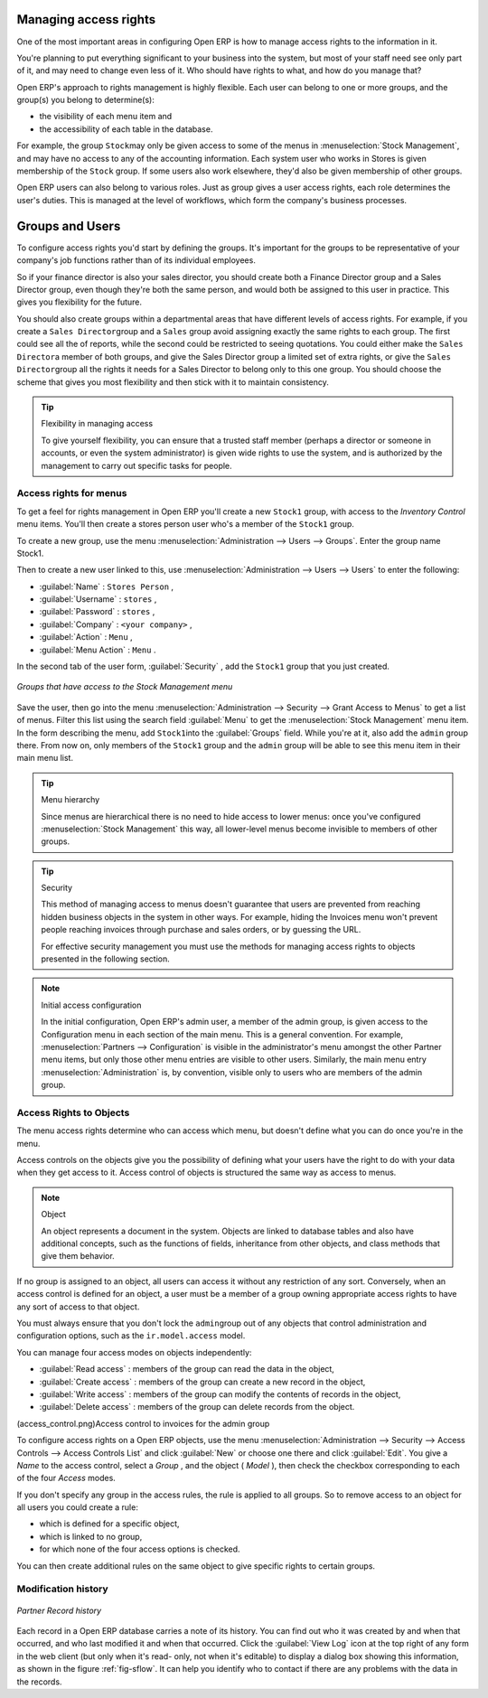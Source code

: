 .. index::
   single: Access rights
..

Managing access rights
======================

One of the most important areas in configuring Open ERP is how to manage access rights to the
information in it.

You're planning to put everything significant to your business into the system, but most of your
staff need see only part of it, and may need to change even less of it. Who should have rights to
what, and how do you manage that?

Open ERP's approach to rights management is highly flexible. Each user can belong to one or more
groups, and the group(s) you belong to determine(s):

* the visibility of each menu item and

* the accessibility of each table in the database.

For example, the group \ ``Stock``\ may only be given access to some of the menus in 
:menuselection:`Stock Management`, and may have no access to any of the accounting information. Each system user who works in
Stores is given membership of the ``Stock`` group. If some users also work elsewhere, they'd also be
given membership of other groups.

Open ERP users can also belong to various roles. Just as group gives a user access rights, each
role determines the user's duties. This is managed at the level of workflows, which form the
company's business processes.

.. index:: Groups
.. index:: Users

Groups and Users
================

To configure access rights you'd start by defining the groups. It's important for the groups to
be representative of your company's job functions rather than of its individual employees.

So if your finance director is also your sales director, you should create both a Finance Director
group and a Sales Director group, even though they're both the same person, and would both be
assigned to this user in practice. This gives you flexibility for the future.

You should also create groups within a departmental areas that have different levels of access
rights. For example, if you create a \ ``Sales Director``\ group and a \ ``Sales``\  group avoid
assigning exactly the same rights to each group. The first could see all the of reports, while the
second could be restricted to seeing quotations. You could either make the \ ``Sales Director``\ a
member of both groups, and give the Sales Director group a limited set of extra rights, or give the
\ ``Sales Director``\ group all the rights it needs for a Sales Director to belong only to this one
group. You should choose the scheme that gives you most flexibility and then stick with it to
maintain consistency.


.. tip:: Flexibility in managing access

	To give yourself flexibility, you can ensure that a trusted staff member
	(perhaps a director or someone in accounts, or even the system administrator) is given wide rights
	to use the system,
	and is authorized by the management to carry out specific tasks for people.

.. index::
   single: Access rights; Menus
..

Access rights for menus
-----------------------

To get a feel for rights management in Open ERP you'll create a new \ ``Stock1``\  group, with
access to the *Inventory Control* menu items. You'll then create a stores person user who's a member
of the \ ``Stock1``\  group.

To create a new group, use the menu :menuselection:`Administration --> Users --> Groups`. Enter the
group name Stock1.

Then to create a new user linked to this, use :menuselection:`Administration --> Users --> Users` to
enter the following:

*  :guilabel:`Name` : \ ``Stores Person``\  ,

*  :guilabel:`Username` : \ ``stores``\  ,

*  :guilabel:`Password` : \ ``stores``\  ,

*  :guilabel:`Company` : \ ``<your company>``\  ,

*  :guilabel:`Action` : \ ``Menu``\  ,

*  :guilabel:`Menu Action` : \ ``Menu``\  .

In the second tab of the user form, :guilabel:`Security` , add the \ ``Stock1``\   group that you
just created.

.. figure::  images/menu_access.png
   :scale: 50
   :align: center

   *Groups that have access to the Stock Management menu*

Save the user, then go into the menu :menuselection:`Administration --> Security --> Grant Access
to Menus` to get a list of menus. Filter this list using the search field :guilabel:`Menu`  to
get the :menuselection:`Stock Management` menu item. In the form describing the menu, add \ ``Stock1``\
into the :guilabel:`Groups` field. While you're at it, also add the \ ``admin``\   group there. From
now on, only members of the \ ``Stock1``\   group and the \ ``admin``\   group will be able to see
this menu item in their main menu list.

.. tip:: Menu hierarchy

	Since menus are hierarchical there is no need to hide access to lower menus:
	once you've configured :menuselection:`Stock Management` this way, all lower-level menus become invisible to
	members of other groups.

.. tip:: Security

	This method of managing access to menus doesn't guarantee that users are prevented from reaching
	hidden business objects in the system in other ways.
	For example, hiding the Invoices menu won't prevent people reaching invoices through purchase and
	sales orders, or by guessing the URL.

	For effective security management you must use the methods for managing access rights to objects
	presented in the following section.

.. note:: Initial access configuration

	In the initial configuration, Open ERP's admin user, a member of the admin group, is given access
	to the Configuration menu
	in each section of the main menu. This is a general convention.
	For example, :menuselection:`Partners --> Configuration` is visible in the administrator's menu
	amongst the other Partner menu items,
	but only those other menu entries are visible to other users.
	Similarly, the main menu entry :menuselection:`Administration` is, by convention, visible only to
	users who are members of the admin group.

.. index::
   single: Access rights; Objects
..

Access Rights to Objects
------------------------

The menu access rights determine who can access which menu, but doesn't define what you can do once
you're in the menu.

Access controls on the objects give you the possibility of defining what your users have the right
to do with your data when they get access to it. Access control of objects is structured the same
way as access to menus.

.. note:: Object

   An object represents a document in the system.
   Objects are linked to database tables and also have additional concepts,
   such as the functions of fields, inheritance from other objects, and class methods that give them
   behavior.

If no group is assigned to an object, all users can access it without any restriction of any sort.
Conversely, when an access control is defined for an object, a user must be a member of a group
owning appropriate access rights to have any sort of access to that object.

You must always ensure that you don't lock the \ ``admin``\ group out of any objects that control
administration and configuration options, such as the \ ``ir.model.access``\   model.

You can manage four access modes on objects independently:

*  :guilabel:`Read access` : members of the group can read the data in the object,

*  :guilabel:`Create access` : members of the group can create a new record in the object,

*  :guilabel:`Write access` : members of the group can modify the contents of records in the object,

*  :guilabel:`Delete access` : members of the group can delete records from the object.

(access_control.png)Access control to invoices for the admin group

To configure access rights on a Open ERP objects, use the menu :menuselection:`Administration -->
Security --> Access Controls --> Access Controls List` and click :guilabel:`New` or choose one there 
and click :guilabel:`Edit`. 
You give a  *Name*  to the access control, select a  *Group* , and
the object ( *Model* ), then check the checkbox corresponding to each of the four  *Access*  modes.

If you don't specify any group in the access rules, the rule is applied to all groups. So to remove
access to an object for all users you could create a rule:

* which is defined for a specific object,

* which is linked to no group,

* for which none of the four access options is checked.

You can then create additional rules on the same object to give specific rights to certain groups.

Modification history
--------------------


.. figure::  images/view_log.png
   :scale: 50
   :align: center

   *Partner Record history*

Each record in a Open ERP database carries a note of its history. You can find out who it was
created by and when that occurred, and who last modified it and when that occurred. Click the
:guilabel:`View Log` icon at the top right of any form in the web client (but only when it's read-
only, not when it's editable) to display a dialog box showing this information, as shown in the
figure :ref:`fig-sflow`. It can help you identify who to contact if there are any problems with the 
data in the records.


.. Copyright © Open Object Press. All rights reserved.

.. You may take electronic copy of this publication and distribute it if you don't
.. change the content. You can also print a copy to be read by yourself only.

.. We have contracts with different publishers in different countries to sell and
.. distribute paper or electronic based versions of this book (translated or not)
.. in bookstores. This helps to distribute and promote the Open ERP product. It
.. also helps us to create incentives to pay contributors and authors using author
.. rights of these sales.

.. Due to this, grants to translate, modify or sell this book are strictly
.. forbidden, unless Tiny SPRL (representing Open Object Press) gives you a
.. written authorisation for this.

.. Many of the designations used by manufacturers and suppliers to distinguish their
.. products are claimed as trademarks. Where those designations appear in this book,
.. and Open Object Press was aware of a trademark claim, the designations have been
.. printed in initial capitals.

.. While every precaution has been taken in the preparation of this book, the publisher
.. and the authors assume no responsibility for errors or omissions, or for damages
.. resulting from the use of the information contained herein.

.. Published by Open Object Press, Grand Rosière, Belgium

